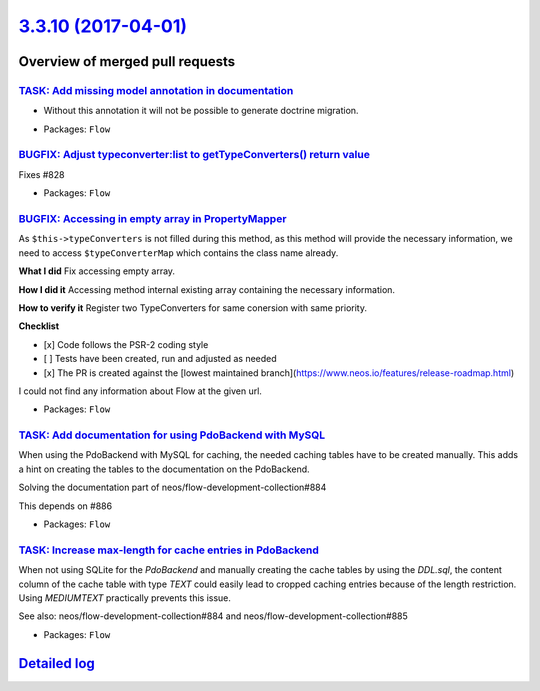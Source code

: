`3.3.10 (2017-04-01) <https://github.com/neos/flow-development-collection/releases/tag/3.3.10>`_
================================================================================================

Overview of merged pull requests
~~~~~~~~~~~~~~~~~~~~~~~~~~~~~~~~

`TASK: Add missing model annotation in documentation <https://github.com/neos/flow-development-collection/pull/642>`_
---------------------------------------------------------------------------------------------------------------------

- Without this annotation it will not be possible to generate doctrine
  migration.

* Packages: ``Flow``

`BUGFIX: Adjust typeconverter:list to getTypeConverters() return value <https://github.com/neos/flow-development-collection/pull/908>`_
---------------------------------------------------------------------------------------------------------------------------------------

Fixes #828

* Packages: ``Flow``

`BUGFIX: Accessing in empty array in PropertyMapper <https://github.com/neos/flow-development-collection/pull/895>`_
--------------------------------------------------------------------------------------------------------------------

As ``$this->typeConverters`` is not filled during this method, as this method will provide the necessary information, we need to access ``$typeConverterMap`` which contains the class name already.

**What I did**
Fix accessing empty array.

**How I did it**
Accessing method internal existing array containing the necessary information.

**How to verify it**
Register two TypeConverters for same conersion with same priority.

**Checklist**

- [x] Code follows the PSR-2 coding style
- [ ] Tests have been created, run and adjusted as needed
- [x] The PR is created against the [lowest maintained branch](https://www.neos.io/features/release-roadmap.html)
I could not find any information about Flow at the given url.

* Packages: ``Flow``

`TASK: Add documentation for using PdoBackend with MySQL <https://github.com/neos/flow-development-collection/pull/885>`_
-------------------------------------------------------------------------------------------------------------------------

When using the PdoBackend with MySQL for caching,
the needed caching tables have to be created manually.
This adds a hint on creating the tables to the documentation
on the PdoBackend.

Solving the documentation part of neos/flow-development-collection#884

This depends on #886 

* Packages: ``Flow``

`TASK: Increase max-length for cache entries in PdoBackend <https://github.com/neos/flow-development-collection/pull/886>`_
---------------------------------------------------------------------------------------------------------------------------

When not using SQLite for the `PdoBackend` and manually creating
the cache tables by using the `DDL.sql`, the content column of the
cache table with type `TEXT` could easily lead to cropped
caching entries because of the length restriction.
Using `MEDIUMTEXT` practically prevents this issue.

See also: neos/flow-development-collection#884 and
neos/flow-development-collection#885

* Packages: ``Flow``

`Detailed log <https://github.com/neos/flow-development-collection/compare/3.3.9...3.3.10>`_
~~~~~~~~~~~~~~~~~~~~~~~~~~~~~~~~~~~~~~~~~~~~~~~~~~~~~~~~~~~~~~~~~~~~~~~~~~~~~~~~~~~~~~~~~~~~
